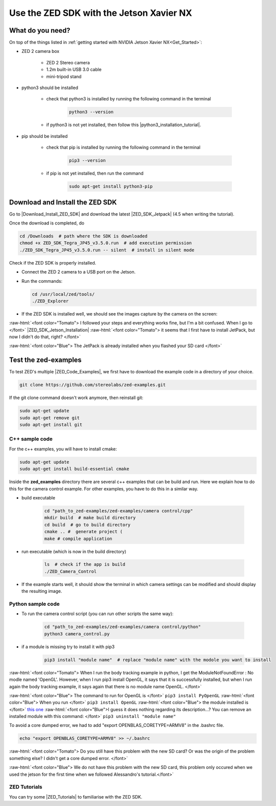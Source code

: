 Use the ZED SDK with the Jetson Xavier NX
=========================================

.. role:: raw-html(raw)
    :format: html

.. _Try_the_zed:

What do you need?
-----------------
On top of the things listed in :ref:`getting started with NVIDIA Jetson Xavier NX<Get_Started>`: 

*  ZED 2 camera box 

    *  ZED 2 Stereo camera
    *  1.2m built-in USB 3.0 cable
    *  mini-tripod stand

    .. _run_python_script:

*  python3 should be installed

    *  check that python3 is installed by running the following command in the terminal

        .. code-block:: bash

            python3 --version

    *  if python3 is not yet installed, then follow this |python3_installation_tutorial|. 

        .. |python3_installation_tutorial| raw:: html

            <a href="https://docs.python-guide.org/starting/install3/linux/" target="_blank">installation tutorial</a>

*  pip should be installed

    *  check that pip is installed by running the following command in the terminal

        .. code-block:: bash

            pip3 --version 

    *  if pip is not yet installed, then run the command

        .. code-block:: bash

            sudo apt-get install python3-pip 

.. _ZED_SDK:

Download and Install the ZED SDK
--------------------------------
Go to |Download_Install_ZED_SDK| and download the latest |ZED_SDK_Jetpack| (4.5 when writing the tutorial).

.. |Download_Install_ZED_SDK| raw:: html

    <a href="https://www.stereolabs.com/docs/installation/jetson/#download-and-install-the-zed-sdk" target="_blank">Download and Install the ZED SDK</a>

.. |ZED_SDK_Jetpack| raw:: html

    <a href="https://www.stereolabs.com/developers/release/" target="_blank">ZED SDK for Jetpack</a>

Once the download is completed, do

.. code-block:: bash

    cd /Downloads  # path where the SDK is downloaded
    chmod +x ZED_SDK_Tegra_JP45_v3.5.0.run  # add execution permission
    ./ZED_SDK_Tegra_JP45_v3.5.0.run -- silent  # install in silent mode


Check if the ZED SDK is properly installed. 

*  Connect the ZED 2 camera to a USB port on the Jetson. 
*  Run the commands: 
   
   .. code-block:: bash

        cd /usr/local/zed/tools/
        ./ZED_Explorer

*  If the ZED SDK is installed well, we should see the images capture by the camera on the screen: 

   .. image:: ./images/zed_explo.png
        :width: 600
        :alt: ZED_Explorer

:raw-html:`<font color="Tomato"> I followed your steps and everything works fine, but I'm a bit confused. 
When I go to </font>` |ZED_SDK_Jetson_Installation| 
:raw-html:`<font color="Tomato"> it seems that I first have to install JetPack, but now I didn't do that, right? </font>`

:raw-html:`<font color="Blue"> The JetPack is already installed when you flashed your SD card </font>`


.. |ZED_SDK_Jetson_Installation| raw:: html

    <a href="https://www.stereolabs.com/docs/installation/jetson/" target="_blank">ZED SDK installation on Nvidia Jetson</a>



Test the zed-examples 
----------------------
To test ZED's multiple |ZED_Code_Examples|, we first have to download the example code in a directory of your choice. 

.. |ZED_Code_Examples| raw:: html

    <a href="https://www.stereolabs.com/docs/code-samples/" target="_blank">code examples</a>


.. code-block:: bash

    git clone https://github.com/stereolabs/zed-examples.git

If the git clone command doesn't work anymore, then reinstall git:

.. code-block:: bash

    sudo apt-get update
    sudo apt-get remove git
    sudo apt-get install git

C++ sample code
^^^^^^^^^^^^^^^

For the c++ examples, you will have to install cmake:

.. code-block:: bash

    sudo apt-get update
    sudo apt-get install build-essential cmake

Inside the **zed_examples** directory there are several c++ examples that can be build and run. 
Here we explain how to do this for the camera control example. 
For other examples, you have to do this in a similar way. 

*  build executable
    
    .. code-block:: bash

        cd "path_to_zed-examples/zed-examples/camera control/cpp"
        mkdir build  # make build directory
        cd build  # go to build directory
        cmake .. #  generate project (
        make # compile application

*  run executable (which is now in the build directory)

    .. code-block:: bash

        ls  # check if the app is build
        ./ZED_Camera_Control

*  If the example starts well, it should show the terminal in which camera settings can be modified and should display the resulting image.

    .. image:: ./images/zed_cam_control.png
        :width: 600

Python sample code
^^^^^^^^^^^^^^^^^^
* To run the camera control script (you can run other scripts the same way):

    .. code-block:: bash

        cd "path_to_zed-examples/zed-examples/camera control/python"
        python3 camera_control.py

* if a module is missing try to install it with pip3

    .. code-block:: bash

        pip3 install "module name"  # replace "module name" with the modole you want to install

:raw-html:`<font color="Tomato"> When I run the body tracking example in python, 
I get the ModuleNotFoundError : No modle named 'OpenGL'.
However, when I run pip3 install OpenGL, it says that it is successfully installed, 
but when I run again the body tracking example, it says again that there is no module name OpenGL.  </font>` 

:raw-html:`<font color="Blue"> The command to run for OpenGL is </font>` ``pip3 install PyOpenGL``
:raw-html:`<font color="Blue"> When you run </font>` ``pip3 install OpenGL``
:raw-html:`<font color="Blue"> the module installed is </font>`
`this one <https://pypi.org/project/opengl/>`_
:raw-html:`<font color="Blue">I guess it does nothing regarding its description...? You can remove an installed module with this command: </font>`
``pip3 uninstall "module name"``

To avoid a core dumped error, we had to add "export OPENBLAS_CORETYPE=ARMV8" in the .bashrc file.

.. code-block:: bash

    echo "export OPENBLAS_CORETYPE=ARMV8" >> ~/.bashrc

:raw-html:`<font color="Tomato"> Do you still have this problem with the new SD card? 
Or was the origin of the problem something else? 
I didn't get a core dumped error. </font>` 

:raw-html:`<font color="Blue"> We do not have this problem with the new SD card, this problem only occured when we used the jetson for the first time when we followed Alessandro's tutorial.</font>`

ZED Tutorials
^^^^^^^^^^^^^
You can try some |ZED_Tutorials| to familiarise with the ZED SDK.


.. |ZED_Tutorials| raw:: html

    <a href="https://www.stereolabs.com/docs/tutorials/" target="_blank">tutorials</a>
